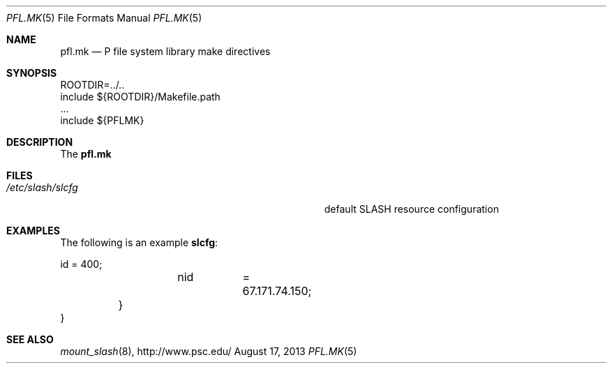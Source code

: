 .\" $Id$
.\" %PSC_START_COPYRIGHT%
.\" -----------------------------------------------------------------------------
.\" Copyright (c) 2013, Pittsburgh Supercomputing Center (PSC).
.\"
.\" Permission to use, copy, and modify this software and its documentation
.\" without fee for personal use or non-commercial use within your organization
.\" is hereby granted, provided that the above copyright notice is preserved in
.\" all copies and that the copyright and this permission notice appear in
.\" supporting documentation.  Permission to redistribute this software to other
.\" organizations or individuals is not permitted without the written permission
.\" of the Pittsburgh Supercomputing Center.  PSC makes no representations about
.\" the suitability of this software for any purpose.  It is provided "as is"
.\" without express or implied warranty.
.\" -----------------------------------------------------------------------------
.\" %PSC_END_COPYRIGHT%
.Dd August 17, 2013
.Dt PFL.MK 5
.ds volume PSC \- Administrator's Manual
.Os http://www.psc.edu/
.Sh NAME
.Nm pfl.mk
.Nd P file system library make directives
.Sh SYNOPSIS
.Bd -literal
ROOTDIR=../..
include ${ROOTDIR}/Makefile.path
\&...
include ${PFLMK}
.Ed
.Sh DESCRIPTION
The
.Nm pfl.mk
.El
.El
.Sh FILES
.Bl -tag -width Pa -compact
.It Pa /etc/slash/slcfg
default
.Tn SLASH
resource configuration
.El
.Sh EXAMPLES
The following is an example
.Nm slcfg :
.Bd -literal
		id	= 400;
		nid	= 67.171.74.150;
	}
}
.Ed
.Sh SEE ALSO
.Xr mount_slash 8 ,
